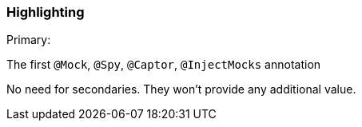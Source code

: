 === Highlighting

Primary:

The first ``++@Mock++``, ``++@Spy++``, ``++@Captor++``, ``++@InjectMocks++`` annotation


No need for secondaries. They won't provide any additional value.


